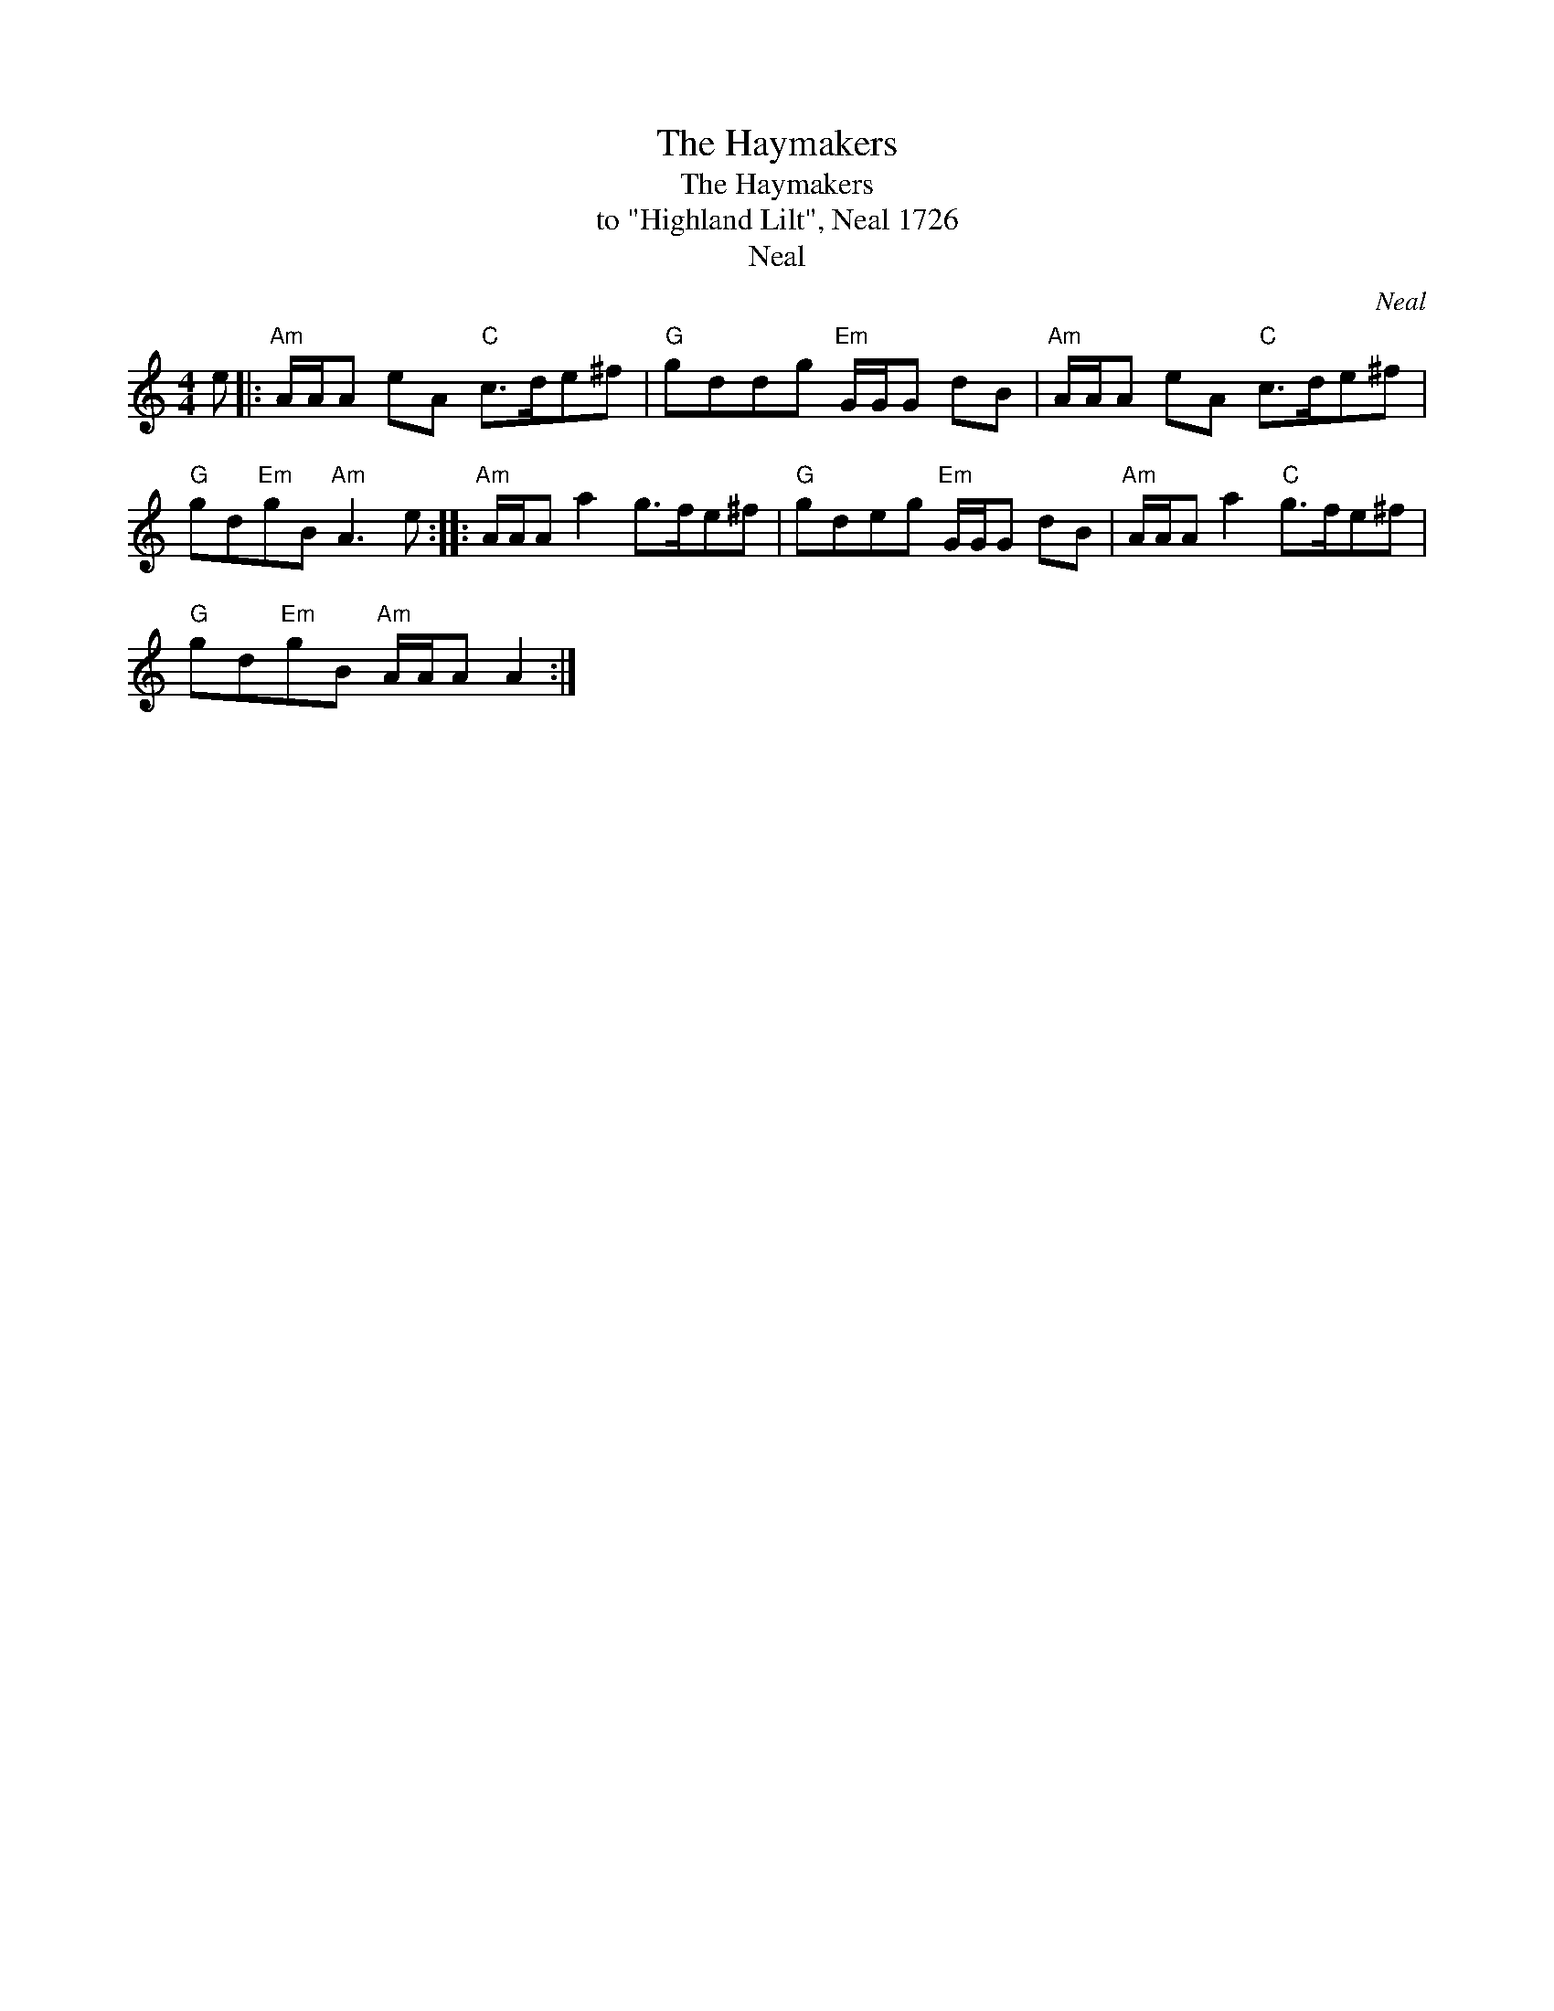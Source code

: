 X:1
T:Haymakers, The
T:Haymakers, The
T:to "Highland Lilt", Neal 1726
T:Neal
C:Neal
L:1/8
M:4/4
K:C
V:1 treble 
V:1
 e |:"Am" A/A/A eA"C" c>de^f |"G" gddg"Em" G/G/G dB |"Am" A/A/A eA"C" c>de^f | %4
"G" gd"Em"gB"Am" A3 e ::"Am" A/A/A a2 g>fe^f |"G" gdeg"Em" G/G/G dB |"Am" A/A/A a2"C" g>fe^f | %8
"G" gd"Em"gB"Am" A/A/A A2 :| %9

